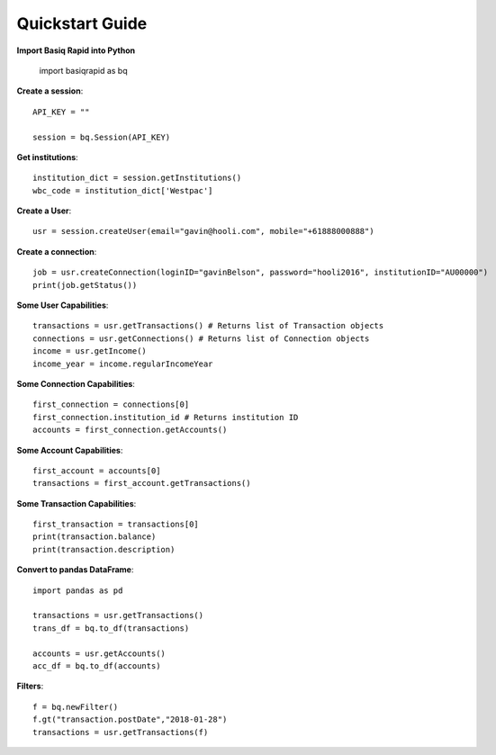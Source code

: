 Quickstart Guide
======================

**Import Basiq Rapid into Python**

   import basiqrapid as bq

**Create a session**::

   API_KEY = ""

   session = bq.Session(API_KEY)

**Get institutions**::

   institution_dict = session.getInstitutions()
   wbc_code = institution_dict['Westpac']

**Create a User**::

   usr = session.createUser(email="gavin@hooli.com", mobile="+61888000888")

**Create a connection**::

   job = usr.createConnection(loginID="gavinBelson", password="hooli2016", institutionID="AU00000")
   print(job.getStatus())

**Some User Capabilities**::

   transactions = usr.getTransactions() # Returns list of Transaction objects
   connections = usr.getConnections() # Returns list of Connection objects
   income = usr.getIncome()
   income_year = income.regularIncomeYear

**Some Connection Capabilities**::

   first_connection = connections[0]
   first_connection.institution_id # Returns institution ID
   accounts = first_connection.getAccounts()

**Some Account Capabilities**::
   
   first_account = accounts[0]
   transactions = first_account.getTransactions()

**Some Transaction Capabilities**::

   first_transaction = transactions[0]
   print(transaction.balance)
   print(transaction.description)

**Convert to pandas DataFrame**::

   import pandas as pd

   transactions = usr.getTransactions()
   trans_df = bq.to_df(transactions)

   accounts = usr.getAccounts()
   acc_df = bq.to_df(accounts)

**Filters**::

   f = bq.newFilter()
   f.gt("transaction.postDate","2018-01-28")
   transactions = usr.getTransactions(f)
